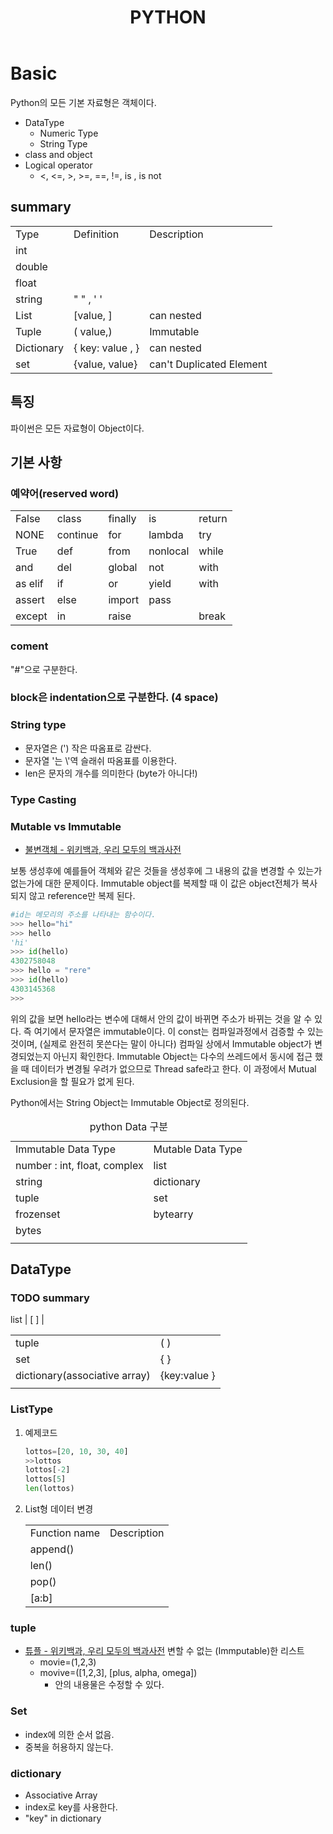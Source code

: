 
#+LATEX_CLASS: article
#+LATEX_CLASS_OPTIONS: [a4paper]

#+LATEX_HEADER: \usepackage{kotex}
#+LATEX_HEADER: \usepackage{CJKutf8}

#+LATEX_HEADER: \usepackage[utf8]{inputenc}
#+LATEX_HEADER: \usepackage{amsmath}
#+LATEX_HEADER: \usepackage[scale=0.75,twoside,bindingoffset=5mm]{geometry}
#+LATEX_HEADER: \usepackage[onehalfspacing]{setspace}



#+TITLE: PYTHON


* Basic 

  Python의 모든 기본 자료형은 객체이다. 

  - DataType
    - Numeric Type
    - String Type 
  - class and object
  - Logical operator
    - <, <=, >, >=, ==, !=, is , is not


   

** summary

 
   #+CAPTION: Data Type Definition
   #+ATTR_HTML: :border 2 :rules all :frame border
   #+ATTR_LaTeX: :align |c|c|c| 

| Type       | Definition       | Description              |
| int        |                  |                          |
| double     |                  |                          |
| float      |                  |                          |
| string     | " " , ' '        |                          |
| List       | [value,  ]       | can nested               |
| Tuple      | ( value,)        | Immutable                |
| Dictionary | { key: value , } | can nested               |
| set        | {value, value}   | can't Duplicated Element |
** 특징
   파이썬은 모든 자료형이 Object이다. 
** 기본 사항
*** 예약어(reserved word)

| False   | class    | finally | is       | return |
| NONE    | continue | for     | lambda   | try    |
| True    | def      | from    | nonlocal | while  |
| and     | del      | global  | not      | with   |
| as elif | if       | or      | yield    | with   |
| assert  | else     | import  | pass     |        |
| except  | in       | raise   |          | break  |

*** coment
    "#"으로 구분한다. 

*** block은 indentation으로 구분한다. (4 space)

*** String type
    - 문자열은 (') 작은 따옴표로 감싼다.
    - 문자열 '는  \'역 슬래쉬 따옴표를 이용한다.
    - len은 문자의 개수를 의미한다 (byte가 아니다!)

*** Type Casting
    
*** Mutable vs Immutable

    - [[https://ko.wikipedia.org/wiki/%EB%B6%88%EB%B3%80%EA%B0%9D%EC%B2%B4][불변객체 - 위키백과, 우리 모두의 백과사전]]

    보통 생성후에 예를들어 객체와 같은 것들을 생성후에 그 내용의 값을 변경할 수 있는가 없는가에 대한 문제이다. Immutable object를 복제할 때 이 값은 object전체가 복사 되지 않고 reference만 복제 된다. 

#+BEGIN_SRC python
#id는 메모리의 주소를 나타내는 함수이다.
>>> hello="hi"
>>> hello
'hi'
>>> id(hello)
4302758048
>>> hello = "rere"
>>> id(hello)
4303145368
>>>
#+END_SRC
위의 값을 보면 hello라는 변수에 대해서 안의 값이 바뀌면 주소가 바뀌는 것을 알 수 있다. 즉 여기에서 문자열은 immutable이다. 이 const는 컴파일과정에서 검증할 수 있는 것이며, (실제로 완전히 못쓴다는 말이 아니다) 컴파일 상에서 Immutable object가 변경되었는지 아닌지 확인한다. Immutable Object는 다수의 쓰레드에서 동시에 접근 했을 때 데이터가 변경될 우려가 없으므로 Thread safe라고 한다. 이 과정에서 Mutual Exclusion을 할 필요가 없게 된다. 

Python에서는 String Object는 Immutable Object로 정의된다. 



#+CAPTION: python Data 구분
#+ATTR_HTML: :border 2 :rules all :frame border
#+ATTR_LaTeX: :align |c|c|c|
| Immutable Data Type          | Mutable Data Type |
| number : int, float, complex | list              |
| string                       | dictionary        |
| tuple                        | set               |
| frozenset                    | bytearry          |
| bytes                        |                   |
|                              |                   |
** DataType
*** TODO summary 

    #+CAPTION: Data Type & definition
    #+ATTR_HTML: :border 2 :rules all :frame border
    #+ATTR_LaTeX: :align |c|c|c|
 list                          | [ ]          |
| tuple                         | ( )          |
| set                           | { }          |
| dictionary(associative array) | {key:value } |
|                               |              |

*** ListType

**** 예제코드 

#+BEGIN_SRC python
lottos=[20, 10, 30, 40]
>>lottos
lottos[-2]
lottos[5]
len(lottos)
#+END_SRC

**** List형 데이터 변경 
| Function name | Description |
| append()      |             |
| len()         |             |
| pop()         |             |
| [a:b]         |             |

*** tuple 
- [[https://ko.wikipedia.org/wiki/%ED%8A%9C%ED%94%8C][튜플 - 위키백과, 우리 모두의 백과사전]]
    변할 수 없는 (Immputable)한 리스트
    - movie=(1,2,3)
    - movive=([1,2,3], [plus, alpha, omega])
      - 안의 내용물은 수정할 수 있다.

*** Set 

    - index에 의한 순서 없음. 
    - 중복을 허용하지 않는다.

*** dictionary
    - Associative Array
    - index로 key를 사용한다.
    - "key" in dictionary



      

